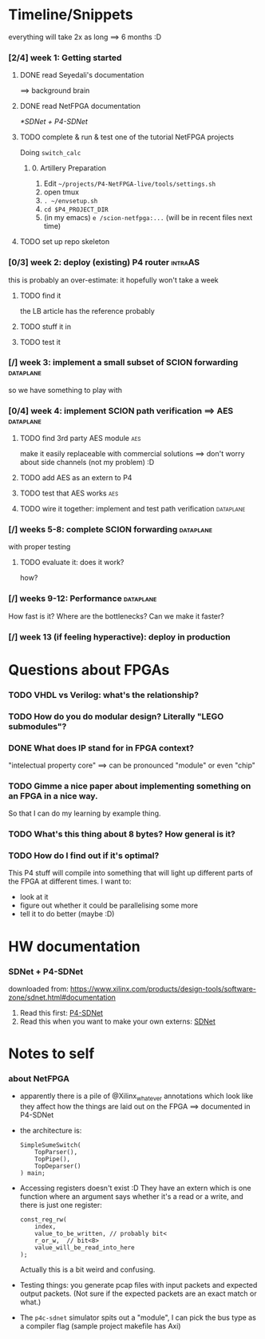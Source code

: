 * Timeline/Snippets
  everything will take 2x as long ==> 6 months :D
*** [2/4] week 1: Getting started
***** DONE read Seyedali's documentation
      CLOSED: [2019-01-20 Sun 12:07]
      ==> background brain
***** DONE read NetFPGA documentation
      CLOSED: [2019-01-22 Tue 11:32]
      [[*SDNet + P4-SDNet]]
***** TODO complete & run & test one of the tutorial NetFPGA projects
      Doing =switch_calc=
******* 0. Artillery Preparation
         1. Edit ~~/projects/P4-NetFPGA-live/tools/settings.sh~
         2. open tmux
         3. ~. ~/envsetup.sh~
         4. ~cd $P4_PROJECT_DIR~
         5. (in my emacs) ~e /scion-netfpga:...~ (will be in recent files next time)

***** TODO set up repo skeleton
*** [0/3] week 2: deploy (existing) P4 router                       :intraAS:
    this is probably an over-estimate: it hopefully won't take a week
***** TODO find it
      the LB article has the reference probably
***** TODO stuff it in
***** TODO test it
*** [/] week 3: implement a small subset of SCION forwarding      :dataplane:
    so we have something to play with
*** [0/4] week 4: implement SCION path verification ==> AES       :dataplane:
***** TODO find 3rd party AES module                                    :aes:
      make it easily replaceable with commercial solutions
      ==> don't worry about side channels (not my problem) :D
***** TODO add AES as an extern to P4
***** TODO test that AES works                                          :aes:
***** TODO wire it together: implement and test path verification :dataplane:
*** [/] weeks 5-8: complete SCION forwarding                      :dataplane:
    with proper testing
***** TODO evaluate it: does it work?
      how?
*** [/] weeks 9-12: Performance                                   :dataplane:
    How fast is it? Where are the bottlenecks? Can we make it faster?
*** [/] week 13 (if feeling hyperactive): deploy in production
* Questions about FPGAs
*** TODO VHDL vs Verilog: what's the relationship?
*** TODO How do you do modular design? Literally "LEGO submodules"?
*** DONE What does IP stand for in FPGA context?
    CLOSED: [2019-01-20 Sun 11:42]
    "intelectual property core" ==> can be pronounced "module" or even "chip"
*** TODO Gimme a nice paper about implementing something on an FPGA in a nice way.
    So that I can do my learning by example thing.
*** TODO What's this thing about 8 bytes? How general is it?
*** TODO How do I find out if it's optimal? 
    This P4 stuff will compile into something that will light up different parts
    of the FPGA at different times. I want to:
      - look at it
      - figure out whether it could be parallelising some more
      - tell it to do better (maybe :D)
* HW documentation
*** SDNet + P4-SDNet
    downloaded from: https://www.xilinx.com/products/design-tools/software-zone/sdnet.html#documentation
     1. Read this first: [[../hw-doc/ug1252-p4-sdnet.pdf][P4-SDNet]]
     2. Read this when you want to make your own externs: [[../hw-doc/ug1012-sdnet-packet-processor.pdf][SDNet]]
* Notes to self
*** about NetFPGA
     - apparently there is a pile of @Xilinx_whatever annotations which look
       like they affect how the things are laid out on the FPGA
       ==> documented in P4-SDNet
     - the architecture is:
       #+BEGIN_SRC p4_16
       SimpleSumeSwitch(
           TopParser(),
           TopPipe(),
           TopDeparser()
       ) main;
       #+END_SRC
     - Accessing registers doesn't exist :D
       They have an extern which is one function where an argument says whether
       it's a read or a write, and there is just one register:
       #+begin_src p4_16
       const_reg_rw(
           index,
           value_to_be_written, // probably bit<
           r_or_w,  // bit<8>
           value_will_be_read_into_here
       );
       #+end_src
       Actually this is a bit weird and confusing.
     - Testing things: you generate pcap files with input packets and expected
       output packets. (Not sure if the expected packets are an exact match or
       what.)
     - The ~p4c-sdnet~ simulator spits out a "module", I can pick the bus type
       as a compiler flag (sample project makefile has Axi)
